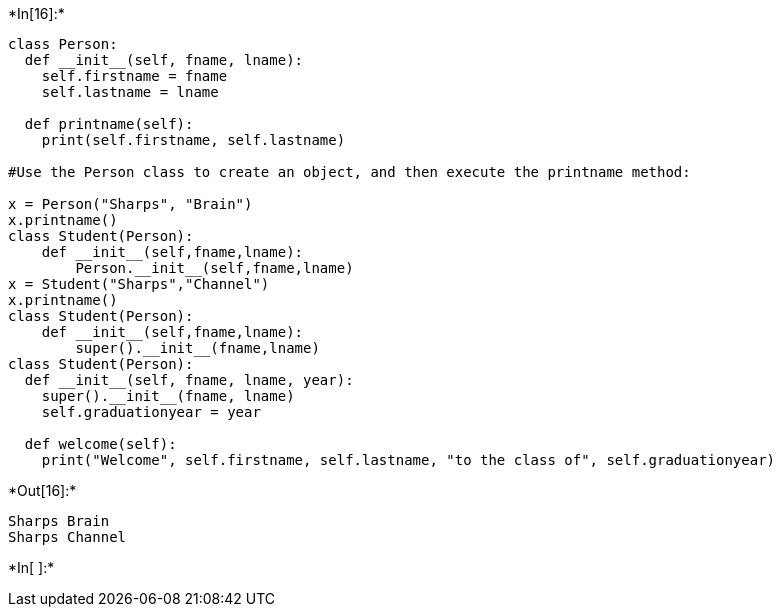 +*In[16]:*+
[source, ipython3]
----
class Person:
  def __init__(self, fname, lname):
    self.firstname = fname
    self.lastname = lname

  def printname(self):
    print(self.firstname, self.lastname)

#Use the Person class to create an object, and then execute the printname method:

x = Person("Sharps", "Brain")
x.printname()
class Student(Person):
    def __init__(self,fname,lname):
        Person.__init__(self,fname,lname)
x = Student("Sharps","Channel")
x.printname()
class Student(Person):
    def __init__(self,fname,lname):
        super().__init__(fname,lname)
class Student(Person):
  def __init__(self, fname, lname, year):
    super().__init__(fname, lname)
    self.graduationyear = year

  def welcome(self):
    print("Welcome", self.firstname, self.lastname, "to the class of", self.graduationyear)
----


+*Out[16]:*+
----
Sharps Brain
Sharps Channel
----


+*In[ ]:*+
[source, ipython3]
----

----

